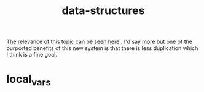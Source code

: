 # _*_ mode:org _*_
#+TITLE: data-structures
#+STARTUP: indent
#+OPTIONS: toc:nil

[[file:math.org::*further%20benefits][The relevance of this topic can be seen here]] .  I'd say more but one
of the purported benefits of this new system is that there is less
duplication which I think is a fine goal.



















* local_vars
  # Local Variables:
  # eval: (auto-fill-mode)
  # End:
